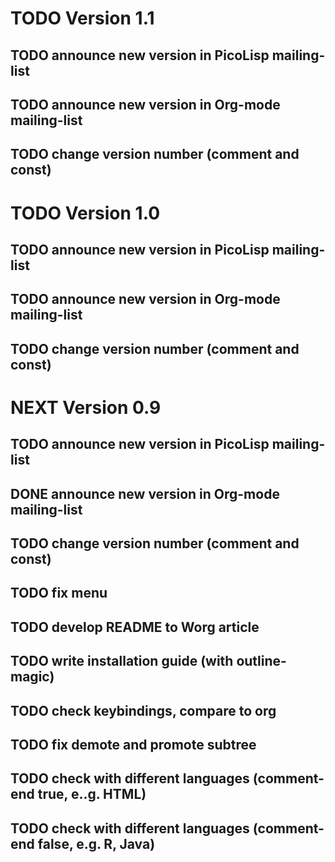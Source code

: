 * TODO Version 1.1

** TODO announce new version in PicoLisp  mailing-list
** TODO announce new version in Org-mode mailing-list
** TODO change version number (comment and const)


* TODO Version 1.0

** TODO announce new version in PicoLisp  mailing-list
** TODO announce new version in Org-mode mailing-list
** TODO change version number (comment and const)


* NEXT Version 0.9

** TODO announce new version in PicoLisp mailing-list
** DONE announce new version in Org-mode mailing-list
   CLOSED: [2013-02-12 Di 00:08]
   :LOGBOOK:
   - State "DONE"       from "TODO"       [2013-02-12 Di 00:08]
   :END:
** TODO change version number (comment and const)
** TODO fix menu
** TODO develop README to Worg article
** TODO write installation guide (with outline-magic)
** TODO check keybindings, compare to org
** TODO fix demote and promote subtree
** TODO check with different languages (comment-end true, e..g. HTML)
** TODO check with different languages (comment-end false, e.g. R, Java)


